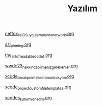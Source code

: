 #+TITLE: Yazılım

[[file:../../news/netfox_ile_iOS_uygulamalarda_network.org][netfox_ile_iOS_uygulamalarda_network.org]]

[[file:../../news/ssl_pinning.org][ssl_pinning.org]]

[[file:../../news/the_art_of_readable_code_1.org][the_art_of_readable_code_1.org]]

[[file:../../news/wwdc23_hakkinda_bilmeniz_gerekenler.org][wwdc23_hakkinda_bilmeniz_gerekenler.org]]

[[file:../../news/xcode_breakpoints_ile_otomatizasyon.org][xcode_breakpoints_ile_otomatizasyon.org]]

[[file:../../news/xcode_project_custom_file_templates.org][xcode_project_custom_file_templates.org]]

[[file:../../news/xcodes_surum_yonetim.org][xcodes_surum_yonetim.org]]

